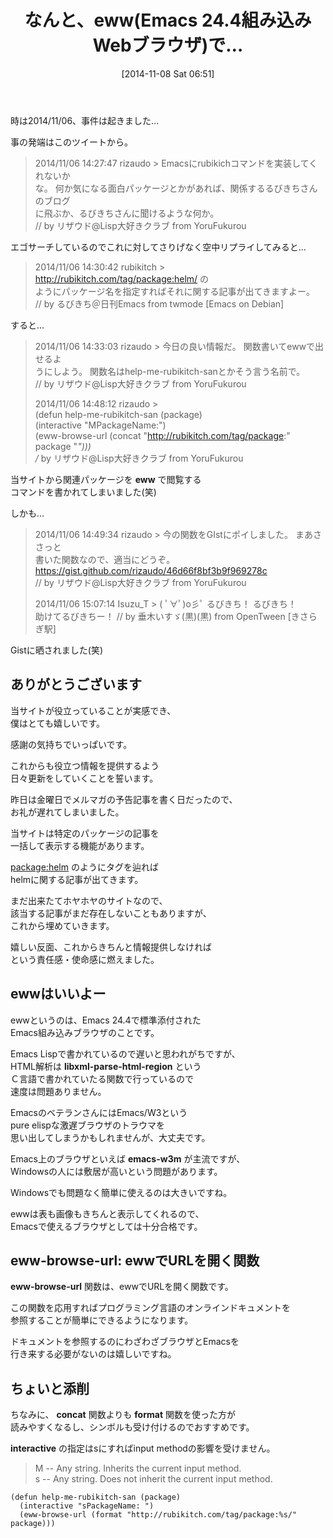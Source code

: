 #+BLOG: rubikitch
#+POSTID: 557
#+DATE: [2014-11-08 Sat 06:51]
#+PERMALINK: help-me-rubikitch-san
#+OPTIONS: toc:nil num:nil todo:nil pri:nil tags:nil ^:nil \n:t -:nil
#+ISPAGE: nil
#+DESCRIPTION:
# (progn (erase-buffer)(find-file-hook--org2blog/wp-mode))
#+BLOG: rubikitch
#+CATEGORY: Emacs, Emacs Lisp, Emacs 24.4,
#+DESCRIPTION:
#+MYTAGS: relate:w3m, package:eww
#+TAGS: relate:w3m, package:eww, Emacs, Emacs Lisp, Emacs 24.4,, eww, libxml-parse-html-region, emacs-w3m, format, interactive
#+TITLE: なんと、eww(Emacs 24.4組み込みWebブラウザ)で…
時は2014/11/06、事件は起きました…

事の発端はこのツイートから。

#+BEGIN_QUOTE
 2014/11/06 14:27:47 rizaudo > Emacsにrubikichコマンドを実装してくれないか
 な。 何か気になる面白パッケージとかがあれば、関係するるびきちさんのブログ
 に飛ぶか、るびきちさんに聞けるような何か。
 // by リザウド@Lisp大好きクラブ from YoruFukurou
#+END_QUOTE

エゴサーチしているのでこれに対してさりげなく空中リプライしてみると…

#+BEGIN_QUOTE
 2014/11/06 14:30:42 rubikitch > http://rubikitch.com/tag/package:helm/ の
 ようにパッケージ名を指定すればそれに関する記事が出てきますよー。
 // by るびきち＠日刊Emacs from twmode [Emacs on Debian]
#+END_QUOTE

すると…

#+BEGIN_QUOTE
 2014/11/06 14:33:03 rizaudo > 今日の良い情報だ。 関数書いてewwで出せるよ
 うにしよう。 関数名はhelp-me-rubikitch-sanとかそう言う名前で。
 // by リザウド@Lisp大好きクラブ from YoruFukurou

 2014/11/06 14:48:12 rizaudo >
 (defun help-me-rubikitch-san (package)
   (interactive "MPackageName:")
   (eww-browse-url (concat "http://rubikitch.com/tag/package:" package "/")))
 // by リザウド@Lisp大好きクラブ from YoruFukurou
#+END_QUOTE

当サイトから関連パッケージを *eww* で閲覧する
コマンドを書かれてしまいました(笑)

しかも…

#+BEGIN_QUOTE
 2014/11/06 14:49:34 rizaudo > 今の関数をGIstにポイしました。 まあささっと
 書いた関数なので、適当にどうぞ。
 https://gist.github.com/rizaudo/46d66f8bf3b9f969278c
 // by リザウド@Lisp大好きクラブ from YoruFukurou

 2014/11/06 15:07:14 Isuzu_T > ( ﾟ∀ﾟ)o彡ﾟ るびきち！ るびきち！
 助けてるびきちー！ // by 垂木いすゞ(黒)(黒) from OpenTween [きさらぎ駅]
#+END_QUOTE

Gistに晒されました(笑)


** ありがとうございます
当サイトが役立っていることが実感でき、
僕はとても嬉しいです。

感謝の気持ちでいっぱいです。

これからも役立つ情報を提供するよう
日々更新をしていくことを誓います。

昨日は金曜日でメルマガの予告記事を書く日だったので、
お礼が遅れてしまいました。

当サイトは特定のパッケージの記事を
一括して表示する機能があります。

[[http://rubikitch.com/tag/package:helm][package:helm]] のようにタグを辿れば
helmに関する記事が出てきます。


まだ出来たてホヤホヤのサイトなので、
該当する記事がまだ存在しないこともありますが、
これから埋めていきます。

嬉しい反面、これからきちんと情報提供しなければ
という責任感・使命感に燃えました。

** ewwはいいよー
ewwというのは、Emacs 24.4で標準添付された
Emacs組み込みブラウザのことです。

Emacs Lispで書かれているので遅いと思われがちですが、
HTML解析は *libxml-parse-html-region* という
Ｃ言語で書かれていたる関数で行っているので
速度は問題ありません。

EmacsのベテランさんにはEmacs/W3という
pure elispな激遅ブラウザのトラウマを
思い出してしまうかもしれませんが、大丈夫です。


Emacs上のブラウザといえば *emacs-w3m* が主流ですが、
Windowsの人には敷居が高いという問題があります。

Windowsでも問題なく簡単に使えるのは大きいですね。

ewwは表も画像もきちんと表示してくれるので、
Emacsで使えるブラウザとしては十分合格です。
** eww-browse-url: ewwでURLを開く関数
*eww-browse-url* 関数は、ewwでURLを開く関数です。

この関数を応用すればプログラミング言語のオンラインドキュメントを
参照することが簡単にできるようになります。

ドキュメントを参照するのにわざわざブラウザとEmacsを
行き来する必要がないのは嬉しいですね。
** ちょいと添削
ちなみに、 *concat* 関数よりも *format* 関数を使った方が
読みやすくなるし、シンボルも受け付けるのでおすすめです。

*interactive* の指定はsにすればinput methodの影響を受けません。

#+BEGIN_QUOTE
M -- Any string.  Inherits the current input method.
s -- Any string.  Does not inherit the current input method.
#+END_QUOTE


#+BEGIN: include :file "/r/sync/junk/141108/141108070748.el"
#+BEGIN_SRC fundamental
(defun help-me-rubikitch-san (package)
  (interactive "sPackageName: ")
  (eww-browse-url (format "http://rubikitch.com/tag/package:%s/" package)))
#+END_SRC

#+END:
